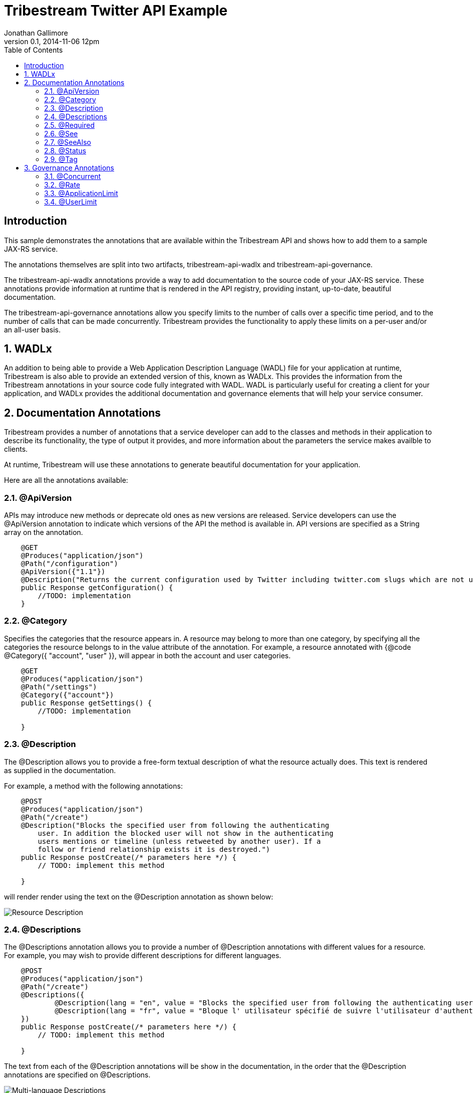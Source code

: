 = Tribestream Twitter API Example
Jonathan Gallimore
v0.1, 2014-11-06 12pm
:title-logo: images/tomitribe_logo.png
// Settings:
:compat-mode:
:experimental:
:icons: font
:listing-caption: Listing
:sectnums:
:toc:
:toclevels: 3
ifdef::backend-pdf[]
:pagenums:
:pygments-style: bw
:source-highlighter: pygments
endif::[]

[abstract]

== Introduction

This sample demonstrates the annotations that are available within the Tribestream
API and shows how to add them to a sample JAX-RS service.

The annotations themselves are split into two artifacts, tribestream-api-wadlx and
tribestream-api-governance.

The tribestream-api-wadlx annotations provide a way to add documentation to the 
source code of your JAX-RS service. These annotations provide information at runtime
that is rendered in the API registry, providing instant, up-to-date, beautiful
documentation.

The tribestream-api-governance annotations allow you specify limits to the number
of calls over a specific time period, and to the number of calls that can be made
concurrently. Tribestream provides the functionality to apply these limits on a
per-user and/or an all-user basis.

== WADLx

An addition to being able to provide a Web Application Description Language (WADL)
file for your application at runtime, Tribestream is also able to provide an extended
version of this, known as WADLx. This provides the information from the Tribestream
annotations in your source code fully integrated with WADL. WADL is particularly 
useful for creating a client for your application, and WADLx provides the additional
documentation and governance elements that will help your service consumer.

== Documentation Annotations

Tribestream provides a number of annotations that a service developer can add to
the classes and methods in their application to describe its functionality, the 
type of output it provides, and more information about the parameters the service
makes availble to clients.

At runtime, Tribestream will use these annotations to generate beautiful documentation
for your application.

Here are all the annotations available:

=== @ApiVersion

APIs may introduce new methods or deprecate old ones as new versions are released.
Service developers can use the @ApiVersion annotation to indicate which versions
of the API the method is available in. API versions are specified as a String 
array on the annotation.

----
    @GET 
    @Produces("application/json")
    @Path("/configuration")
    @ApiVersion({"1.1"})
    @Description("Returns the current configuration used by Twitter including twitter.com slugs which are not usernames, maximum photo resolutions, and t.co URL lengths.")
    public Response getConfiguration() {
        //TODO: implementation
    }
----

=== @Category

Specifies the categories that the resource appears in. A resource may belong to
more than one category, by specifying all the categories the resource belongs to
in the value attribute of the annotation. For example, a resource annotated with
{@code @Category({ "account", "user" }}, will appear in both the account and user
categories.

----
    @GET
    @Produces("application/json")
    @Path("/settings")
    @Category({"account"})
    public Response getSettings() {
        //TODO: implementation
        
    }
----

=== @Description

The @Description allows you to provide a free-form textual description of what the
resource actually does. This text is rendered as supplied in the documentation.

For example, a method with the following annotations:

----
    @POST
    @Produces("application/json")
    @Path("/create")
    @Description("Blocks the specified user from following the authenticating 
    	user. In addition the blocked user will not show in the authenticating 
    	users mentions or timeline (unless retweeted by another user). If a 
    	follow or friend relationship exists it is destroyed.")
    public Response postCreate(/* parameters here */) {
    	// TODO: implement this method
    
    }
----

will render render using the text on the @Description annotation as shown below:

image::images/description_1.png[Resource Description]

=== @Descriptions

The @Descriptions annotation allows you to provide a number of @Description 
annotations with different values for a resource. For example, you may wish to 
provide different descriptions for different languages.

----
    @POST
    @Produces("application/json")
    @Path("/create")
    @Descriptions({
            @Description(lang = "en", value = "Blocks the specified user from following the authenticating user."),
            @Description(lang = "fr", value = "Bloque l' utilisateur spécifié de suivre l'utilisateur d'authentification .")
    })
    public Response postCreate(/* parameters here */) {
    	// TODO: implement this method
    
    }
----

The text from each of the @Description annotations will be show in the documentation,
in the order that the @Description annotations are specified on @Descriptions.

image::images/descriptions_1.png[Multi-language Descriptions]
                                                          
=== @Required

@Required is specified on a parameter of a service to mark it as mandatory.

In the example below, the user_id parameter is mandatory, while screen_name is
optional. 

----
    @POST
    @Produces("application/json")
    @Path("/create")
    public Response postCreate(@Description("The screen name of the potentially blocked user.")
                               @QueryParam("screen_name") final String screen_name, @Description("The ID of the potentially blocked user.")
                               @QueryParam("user_id") @Required final Integer user_id) {
        //TODO: implement
        return null;
    }
----

Optional paramaters are highlighted in the documentation.

image::images/required_1.png[Required and optional paramaters]

=== @See

The @See annotation is much like the @see Javadoc annotation. It provideds a link
to other documentation or resources that may be relevant to the resource.

Each @See annotation requires a href (the destination of the link) and value
(the text that will displayed for the link).

----
    @GET
    @Produces("application/json")
    @Path("/ids")
    @See(href = "/docs/api/1.1/get/blocks/list", value = "GET blocks/list")
    public Response getIds(/* parameters here */) {
        //TODO: implement
        return null;
    }
----

image::images/see_1.png[See link]

=== @SeeAlso

Similar to the @Descriptions annotation, @SeeAlso allow multiples links to other
documentation or resources to be added to a resource. Each @See link shown in the
documentation in the order they are specified on the @SeeAlso annotation.

----
    @GET
    @Produces("application/json")
    @Path("/list")
    @SeeAlso({
    	@See(href = "/docs/api/1.1/get/blocks/ids", value = "GET blocks/ids"), 
    	@See(href = "/docs/misc/cursoring", value = "Using cursors to navigate collections")
    })
    public Response getList(/* parameters here */) {
        //TODO: implement
        return null;
    }
----

image::images/seealso_1.png[Multiple See links]

=== @Status

Indicates the current status of the resource. For example, if the signature of
this resource has not yet been finalized, the developer of the resource may wish
to indicate the resource as being in the draft status so the consumer of the API
is aware it may change.

Available statuses are:

[cols="2*", options="header"] 
|===
| Status| Description

|PROPOSAL
|A proposed service. May disappear or changed in the future.

|STUB
|A dummy implementation of the service. This may be provided for testing purposes.

|DRAFT
|A non-final version of the service. The definition may change in the future.

|TEST
|The service is available for testing purposes, and may not return live data.

|VALIDATION
|The service has been made available for validation purposes.

|ACCEPTED
|The service is stable and availble for consumption. 

|CONFIDENTIAL
|Not for public consumption, and should not be shared with other parties.
|===

=== @Tag

The @Tag annotation allows the developer to provide searchable keywords for the service.
Keywords are specified as a String array on the annotation.

----
    @GET
    @Produces("application/json")
    @Path("/lookup")
    @Tag({"Bulk Operations", "finding users"})
    @Description("Returns fully-hydrated user objects for up to 100 users per request, as specified by comma-separated values passed to the user_id and/or screen_name parameters.")
    public UsersType getLookup(/* parameters here */) {
        //TODO: implementation
    }
----

== Governance Annotations

Tribestream allows API providers to limit the number of concurrent requests and/
or the number of requests within a specified time window.

Both of these throttling limits can be applied at an application-wide level and 
user level.

When any of the rate limits are exceeded, Tribestream will respond to further 
requests with a HTTP 429 (Too Many Requests) response code.

=== @Concurrent

The @Concurrent annotation allows the service developer to specify how many
simultaneous invocations of the method can occur. This restriction can be applied
per-user by adding @Concurrent to @UserLimit) or to all invocations (by adding
@Concurrent to @ApplicationLimit).

@Concurrent takes one parameter, limit, which specifies the number of concurrent
invocations allowed.

----
    @Concurrent(limit = 200)
----

The example above would allow 200 concurrent invocations. By default, unlimited 
concurrent invocations are allowed.

=== @Rate

The @Rate annotation allows the developer to control the number of invocations
allowed within a specific time frame. The time frame is defined by the window
and unit attributes. The units attribute uses the GovernaneUnit enumeration,
which has the following values: SECONDS, MINUTES, HOURS, DAYS.

The limit attribute specifies the number of allowed invocations within the
specified time frame.

So, for example to allow 200 calls per minute, the following could be used:

----
    @Rate(window = 1, unit = GovernanceUnit.MINUTES, limit = 200)
	@Rate(window = 60, unit = GovernanceUnit.SECONDS, limit = 200)
----

To allow 1000 calls per hour, the following could be used:

----
    @Rate(window = 1, unit = GovernanceUnit.HOURS, limit = 1000)
	@Rate(window = 60, unit = GovernanceUnit.MINUTES, limit = 1000)
----

@Rate, in the same way as @Concurrent, should be specified on the rate attribute
of @ApplicationLimit and/or @UserLimit to apply the rate application-wide
or on a per-user basis respectively.

Rates are enforced by counting the number of invocations from the first call. The
count is reset on the first invocation after the window has passed. Therefore, if
a rate of 15 calls per 15 minutes has been specified, you could not make say, 5 in
each 15 minute block for 45 minutes, and then 45 in the next 15 minutes.

=== @ApplicationLimit

@Application limit allows the developer to provide @Rate and @Concurrent limits
for the method that will apply across all invocations of the method, regardsless
of the caller. 

Specifying @ApplicationLimit for a method is optional, and by default, if
@ApplicationLimit is not specified the unlimited invocations are permiited
unless restricted by a @UserLimit. Both the rate and concurrent attributes are
optional (and unlimited by default), so specifing @ApplicationLimit() (i.e. with
no attributes) is the same as not adding @ApplicationLimit at all.

----
    @GET
    @Produces("application/json")
    @Path("/configuration")
    @ApplicationLimit(
        rate = @Rate(window = 15, unit = GovernanceUnit.MINUTES, limit = 15),
        concurrent = @Concurrent(limit = 5)
	)
    public Response getConfiguration() {
        //TODO: implementation

    }
----

In the example above, the method can be called up to 15 times in a 15 minute 
period, with up to 5 calls happening simultaneously.

=== @UserLimit

The @UserLimit annotation follows the same structure as @ApplicationLimit,
but applies the rate and concurrent settings on a per-user basis. So if the 
following annotations were applied:

----
    @GET
    @Produces("application/json")
    @Path("/configuration")
    @UserLimit(
        rate = @Rate(window = 15, unit = GovernanceUnit.MINUTES, limit = 15),
        concurrent = @Concurrent(limit = 2)
	)
    public Response getConfiguration() {
        //TODO: implementation

    }
----

both Bob and Alice could call this method 15 times every 15 minutes. If Bob exceeds
the limit, Alice can still make her calls successfully until she reaches the limit.

Both Bob and Alice can make 2 simultaneous calls each.

Application and user limits are displayed in the documentation for the resource:

image::images/ratelimit_1.png[Rate Limits]